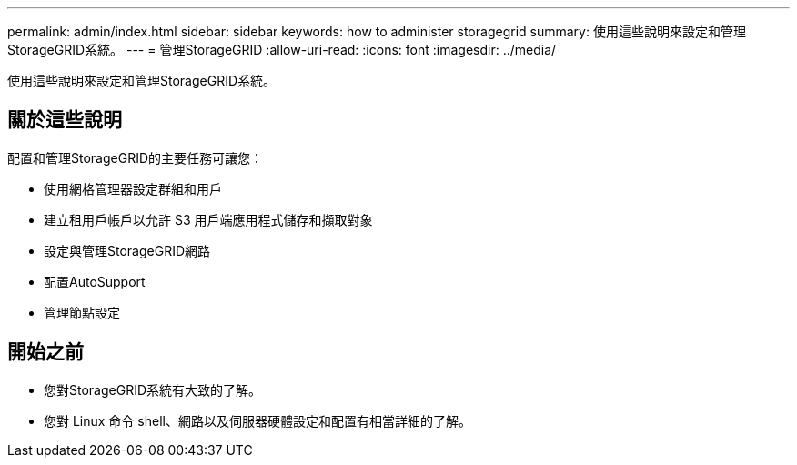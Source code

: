 ---
permalink: admin/index.html 
sidebar: sidebar 
keywords: how to administer storagegrid 
summary: 使用這些說明來設定和管理StorageGRID系統。 
---
= 管理StorageGRID
:allow-uri-read: 
:icons: font
:imagesdir: ../media/


[role="lead"]
使用這些說明來設定和管理StorageGRID系統。



== 關於這些說明

配置和管理StorageGRID的主要任務可讓您：

* 使用網格管理器設定群組和用戶
* 建立租用戶帳戶以允許 S3 用戶端應用程式儲存和擷取對象
* 設定與管理StorageGRID網路
* 配置AutoSupport
* 管理節點設定




== 開始之前

* 您對StorageGRID系統有大致的了解。
* 您對 Linux 命令 shell、網路以及伺服器硬體設定和配置有相當詳細的了解。

